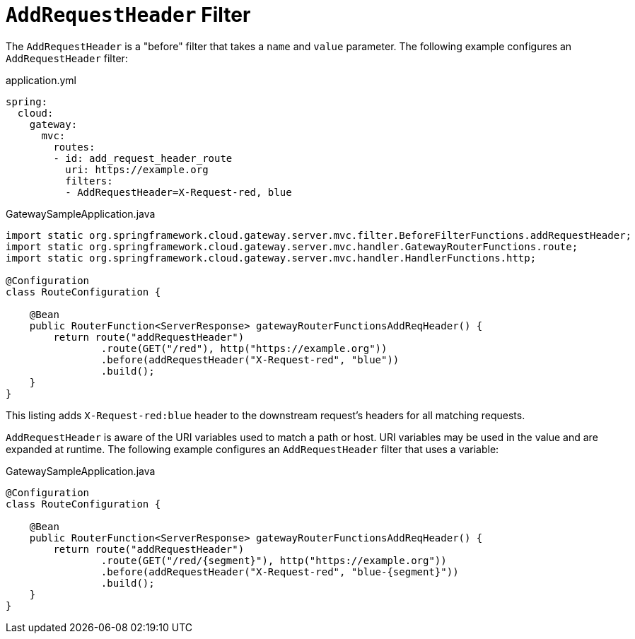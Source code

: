 [[addrequestheader-filter]]
= `AddRequestHeader` Filter

The `AddRequestHeader` is a "before" filter that takes a `name` and `value` parameter.
The following example configures an `AddRequestHeader` filter:

.application.yml
[source,yaml]
----
spring:
  cloud:
    gateway:
      mvc:
        routes:
        - id: add_request_header_route
          uri: https://example.org
          filters:
          - AddRequestHeader=X-Request-red, blue
----

.GatewaySampleApplication.java
[source,java]
----
import static org.springframework.cloud.gateway.server.mvc.filter.BeforeFilterFunctions.addRequestHeader;
import static org.springframework.cloud.gateway.server.mvc.handler.GatewayRouterFunctions.route;
import static org.springframework.cloud.gateway.server.mvc.handler.HandlerFunctions.http;

@Configuration
class RouteConfiguration {

    @Bean
    public RouterFunction<ServerResponse> gatewayRouterFunctionsAddReqHeader() {
        return route("addRequestHeader")
                .route(GET("/red"), http("https://example.org"))
                .before(addRequestHeader("X-Request-red", "blue"))
                .build();
    }
}
----

This listing adds `X-Request-red:blue` header to the downstream request's headers for all matching requests.

`AddRequestHeader` is aware of the URI variables used to match a path or host.
URI variables may be used in the value and are expanded at runtime.
The following example configures an `AddRequestHeader` filter that uses a variable:

.GatewaySampleApplication.java
[source,java]
----
@Configuration
class RouteConfiguration {

    @Bean
    public RouterFunction<ServerResponse> gatewayRouterFunctionsAddReqHeader() {
        return route("addRequestHeader")
                .route(GET("/red/{segment}"), http("https://example.org"))
                .before(addRequestHeader("X-Request-red", "blue-{segment}"))
                .build();
    }
}
----
